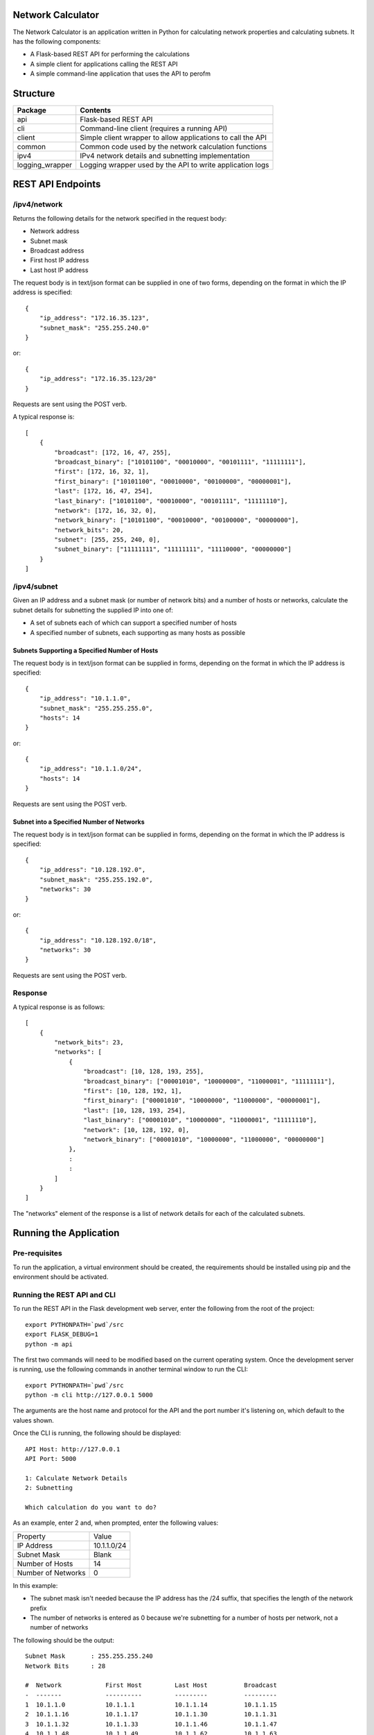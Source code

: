 .. image:: https://github.com/davewalker5/NetworkCalculator/workflows/Python%20CI%20Build/badge.svg
    :target: https://github.com/davewalker5/NetworkCalculator/actions
    :alt: Build Status

.. image:: https://codecov.io/gh/davewalker5/NetworkCalculator/branch/main/graph/badge.svg?token=1E72RZU3CQ
    :target: https://codecov.io/gh/davewalker5/NetworkCalculator
    :alt: Coverage

.. image:: https://sonarcloud.io/api/project_badges/measure?project=davewalker5_NetworkCalculator&metric=alert_status
    :target: https://sonarcloud.io/summary/new_code?id=davewalker5_NetworkCalculator
    :alt: Quality Gate

.. image:: https://img.shields.io/github/issues/davewalker5/NetworkCalculator
    :target: https://github.com/davewalker5/NetworkCalculator/issues
    :alt: GitHub issues

.. image:: https://img.shields.io/github/v/release/davewalker5/NetworkCalculator.svg?include_prereleases
    :target: https://github.com/davewalker5/NetworkCalculator/releases
    :alt: Releases

.. image:: https://img.shields.io/badge/License-mit-blue.svg
    :target: https://github.com/davewalker5/NetworkCalculator/blob/main/LICENSE
    :alt: License

.. image:: https://img.shields.io/badge/language-python-blue.svg
    :target: https://www.python.org
    :alt: Language

.. image:: https://img.shields.io/github/languages/code-size/davewalker5/NetworkCalculator
    :target: https://github.com/davewalker5/NetworkCalculator/
    :alt: GitHub code size in bytes


Network Calculator
==================

The Network Calculator is an application written in Python for calculating network properties and calculating subnets. It has
the following components:

- A Flask-based REST API for performing the calculations
- A simple client for applications calling the REST API
- A simple command-line application that uses the API to perofm


Structure
=========

+-------------------------------+----------------------------------------------------------------------+
| **Package**                   | **Contents**                                                         |
+-------------------------------+----------------------------------------------------------------------+
| api                           | Flask-based REST API                                                 |
+-------------------------------+----------------------------------------------------------------------+
| cli                           | Command-line client (requires a running API)                         |
+-------------------------------+----------------------------------------------------------------------+
| client                        | Simple client wrapper to allow applications to call the API          |
+-------------------------------+----------------------------------------------------------------------+
| common                        | Common code used by the network calculation functions                |
+-------------------------------+----------------------------------------------------------------------+
| ipv4                          | IPv4 network details and subnetting implementation                   |
+-------------------------------+----------------------------------------------------------------------+
| logging_wrapper               | Logging wrapper used by the API to write application logs            |
+-------------------------------+----------------------------------------------------------------------+


REST API Endpoints
==================

/ipv4/network
-------------

Returns the following details for the network specified in the request body:

- Network address
- Subnet mask
- Broadcast address
- First host IP address
- Last host IP address

The request body is in text/json format can be supplied in one of two forms, depending on the format in which the IP address is specified:

::

    {
        "ip_address": "172.16.35.123",
        "subnet_mask": "255.255.240.0"
    }

or:

::

    {
        "ip_address": "172.16.35.123/20"
    }

Requests are sent using the POST verb.

A typical response is:

::

    [
        {
            "broadcast": [172, 16, 47, 255],
            "broadcast_binary": ["10101100", "00010000", "00101111", "11111111"],
            "first": [172, 16, 32, 1],
            "first_binary": ["10101100", "00010000", "00100000", "00000001"],
            "last": [172, 16, 47, 254],
            "last_binary": ["10101100", "00010000", "00101111", "11111110"],
            "network": [172, 16, 32, 0],
            "network_binary": ["10101100", "00010000", "00100000", "00000000"],
            "network_bits": 20,
            "subnet": [255, 255, 240, 0],
            "subnet_binary": ["11111111", "11111111", "11110000", "00000000"]
        }
    ]


/ipv4/subnet
------------

Given an IP address and a subnet mask (or number of network bits) and a number of hosts or networks, calculate the subnet details for subnetting the supplied IP into one of:

- A set of subnets each of which can support a specified number of hosts
- A specified number of subnets, each supporting as many hosts as possible

Subnets Supporting a Specified Number of Hosts
~~~~~~~~~~~~~~~~~~~~~~~~~~~~~~~~~~~~~~~~~~~~~~

The request body is in text/json format can be supplied in  forms, depending on the format in which the IP address is specified:

::

    {
        "ip_address": "10.1.1.0",
        "subnet_mask": "255.255.255.0",
        "hosts": 14
    }

or:

::

    {
        "ip_address": "10.1.1.0/24",
        "hosts": 14
    }

Requests are sent using the POST verb.

Subnet into a Specified Number of Networks
~~~~~~~~~~~~~~~~~~~~~~~~~~~~~~~~~~~~~~~~~~

The request body is in text/json format can be supplied in  forms, depending on the format in which the IP address is specified:

::

    {
        "ip_address": "10.128.192.0",
        "subnet_mask": "255.255.192.0",
        "networks": 30
    }

or:

::

    {
        "ip_address": "10.128.192.0/18",
        "networks": 30
    }

Requests are sent using the POST verb.

Response
--------

A typical response is as follows:

::

    [
        {
            "network_bits": 23,
            "networks": [
                {
                    "broadcast": [10, 128, 193, 255],
                    "broadcast_binary": ["00001010", "10000000", "11000001", "11111111"],
                    "first": [10, 128, 192, 1],
                    "first_binary": ["00001010", "10000000", "11000000", "00000001"],
                    "last": [10, 128, 193, 254],
                    "last_binary": ["00001010", "10000000", "11000001", "11111110"],
                    "network": [10, 128, 192, 0],
                    "network_binary": ["00001010", "10000000", "11000000", "00000000"]
                },
                :
                :
            ]
        }
    ]

The "networks" element of the response is a list of network details for each of the calculated subnets.


Running the Application
=======================

Pre-requisites
--------------

To run the application, a virtual environment should be created, the requirements should be installed using pip and the
environment should be activated.


Running the REST API and CLI
----------------------------

To run the REST API in the Flask development web server, enter the following from the root of the project:

::

    export PYTHONPATH=`pwd`/src
    export FLASK_DEBUG=1
    python -m api

The first two commands will need to be modified based on the current operating system. Once the development server
is running, use the following commands in another terminal window to run the CLI:

::

    export PYTHONPATH=`pwd`/src
    python -m cli http://127.0.0.1 5000

The arguments are the host name and protocol for the API and the port number it's listening on, which default to the values shown.

Once the CLI is running, the following should be displayed:

::

    API Host: http://127.0.0.1
    API Port: 5000

    1: Calculate Network Details
    2: Subnetting

    Which calculation do you want to do?

As an example, enter 2 and, when prompted, enter the following values:

+--------------------+-------------+
| Property           | Value       |
+--------------------+-------------+
| IP Address         | 10.1.1.0/24 |
+--------------------+-------------+
| Subnet Mask        | Blank       |
+--------------------+-------------+
| Number of Hosts    | 14          |
+--------------------+-------------+
| Number of Networks | 0           |
+--------------------+-------------+

In this example:

- The subnet mask isn't needed because the IP address has the /24 suffix, that specifies the length of the network prefix
- The number of networks is entered as 0 because we're subnetting for a number of hosts per network, not a number of networks

The following should be the output:

::

    Subnet Mask       : 255.255.255.240
    Network Bits      : 28

    #  Network            First Host         Last Host          Broadcast
    -  -------            ----------         ---------          ---------
    1  10.1.1.0           10.1.1.1           10.1.1.14          10.1.1.15
    2  10.1.1.16          10.1.1.17          10.1.1.30          10.1.1.31
    3  10.1.1.32          10.1.1.33          10.1.1.46          10.1.1.47
    4  10.1.1.48          10.1.1.49          10.1.1.62          10.1.1.63
    5  10.1.1.64          10.1.1.65          10.1.1.78          10.1.1.79
    6  10.1.1.80          10.1.1.81          10.1.1.94          10.1.1.95
    7  10.1.1.96          10.1.1.97          10.1.1.110         10.1.1.111
    8  10.1.1.112         10.1.1.113         10.1.1.126         10.1.1.127
    9  10.1.1.128         10.1.1.129         10.1.1.142         10.1.1.143
    10 10.1.1.144         10.1.1.145         10.1.1.158         10.1.1.159
    11 10.1.1.160         10.1.1.161         10.1.1.174         10.1.1.175
    12 10.1.1.176         10.1.1.177         10.1.1.190         10.1.1.191
    13 10.1.1.192         10.1.1.193         10.1.1.206         10.1.1.207
    14 10.1.1.208         10.1.1.209         10.1.1.222         10.1.1.223
    15 10.1.1.224         10.1.1.225         10.1.1.238         10.1.1.239
    16 10.1.1.240         10.1.1.241         10.1.1.254         10.1.1.255


The application will then prompt for the next subnet to calculate. Hit ENTER to return to the main menu and ENTER again to quit.

Unit Tests and Coverage
=======================

Currently, the unit tests use a SQLite database as the back-end rather than mocking the database.

To run the unit tests, a virtual environment should be created, the requirements should be installed using pip and the
environment should be activated.

The tests can then be run from the command line, at the root of the project folder, as follows:

::

    export PYTHONPATH=`pwd`/src/
    python -m pytest

The first command adds the source folder, containing the two packages under test, to the PYTHONPATH environment
variable so the packages will be found when the tests attempt to import them. The command will need to be modified
based on the current operating system.

Similarly, a coverage report can be generated by running the following commands from the root of the project folder:

::

    export PYTHONPATH=`pwd`/src/
    python -m pytest --cov=src --cov-branch --cov-report html

This will create a folder "htmlcov" containing the coverage report in HTML format.


Dependencies
============

The application has dependencies listed in requirements.txt.


License
=======

This software is licensed under the MIT License:

https://opensource.org/licenses/MIT

Copyright 2023 David Walker

Permission is hereby granted, free of charge, to any person obtaining a copy of this software and associated
documentation files (the "Software"), to deal in the Software without restriction, including without limitation the
rights to use, copy, modify, merge, publish, distribute, sublicense, and/or sell copies of the Software, and to permit
persons to whom the Software is furnished to do so, subject to the following conditions:

The above copyright notice and this permission notice shall be included in all copies or substantial portions of the
Software.

THE SOFTWARE IS PROVIDED "AS IS", WITHOUT WARRANTY OF ANY KIND, EXPRESS OR IMPLIED, INCLUDING BUT NOT LIMITED TO THE
WARRANTIES OF MERCHANTABILITY, FITNESS FOR A PARTICULAR PURPOSE AND NONINFRINGEMENT. IN NO EVENT SHALL THE AUTHORS OR
COPYRIGHT HOLDERS BE LIABLE FOR ANY CLAIM, DAMAGES OR OTHER LIABILITY, WHETHER IN AN ACTION OF CONTRACT, TORT OR
OTHERWISE, ARISING FROM, OUT OF OR IN CONNECTION WITH THE SOFTWARE OR THE USE OR OTHER DEALINGS IN THE SOFTWARE.
